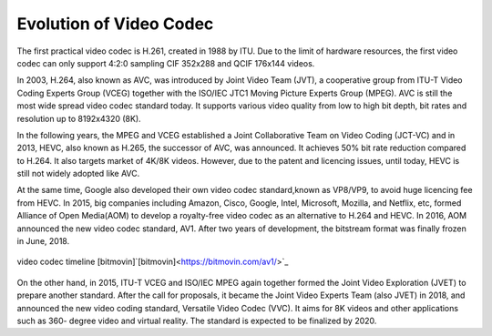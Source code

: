 Evolution of Video Codec
================================
The first practical video codec is H.261, created in 1988 by ITU. Due to the limit of hardware resources, the first video codec can only support 4:2:0 sampling CIF 352x288 and QCIF 176x144 videos.

In 2003, H.264, also known as AVC, was introduced by Joint Video Team (JVT), a cooperative group from ITU-T Video Coding Experts Group (VCEG) together with the ISO/IEC JTC1 Moving Picture Experts Group (MPEG). AVC is still the most wide spread video codec standard today. It supports various video quality from low to high bit depth, bit rates and resolution up to 8192x4320 (8K).

In the following years, the MPEG and VCEG established a Joint Collaborative Team on Video Coding (JCT-VC) and in 2013, HEVC, also known as H.265, the successor of AVC, was announced. It achieves  50\% bit rate reduction compared to H.264. It also targets market of 4K/8K videos. However, due to the patent and licencing issues, until today, HEVC is still  not widely adopted like AVC.


At the same time, Google also developed their own video codec standard,known as VP8/VP9, to avoid huge licencing fee from HEVC. In 2015, big companies including Amazon, Cisco, Google, Intel, Microsoft, Mozilla, and Netflix, etc, formed Alliance of Open Media(AOM) to develop a royalty-free video codec as an alternative to H.264 and HEVC. In 2016, AOM announced the new video codec standard, AV1. After two years of development, the bitstream format was finally frozen in June, 2018.

.. figure:: https://bitmovin.com/wp-content/themes/Bitmovin-V-0.1/images/codec-timeline-short.png
   :figclass: align-center

   video codec timeline [bitmovin]`[bitmovin]<https://bitmovin.com/av1/>`_

On the other hand, in 2015, ITU-T VCEG and ISO/IEC MPEG again together formed the Joint Video Exploration (JVET) to prepare another standard. After the call for proposals, it became the Joint Video Experts Team (also JVET) in 2018, and announced the new video coding standard, Versatile Video Codec (VVC). It aims for 8K videos and other applications such as 360- degree video and virtual reality. The standard is expected to be finalized by 2020.



